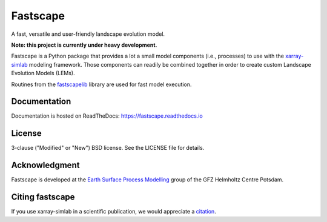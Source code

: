 Fastscape
=========

|Doc Status| |Zenodo|

A fast, versatile and user-friendly landscape evolution model.

**Note: this project is currently under heavy development.**

Fastscape is a Python package that provides a lot a small model
components (i.e., processes) to use with the xarray-simlab_ modeling
framework. Those components can readily be combined together in order
to create custom Landscape Evolution Models (LEMs).

Routines from the fastscapelib_ library are used for fast model
execution.

.. |Doc Status| image:: https://readthedocs.org/projects/fastscape/badge/?version=latest
   :target: https://fastscape.readthedocs.io/en/latest/?badge=latest
   :alt: Documentation Status
.. |Zenodo| image:: https://zenodo.org/badge/133702738.svg
   :target: https://zenodo.org/badge/latestdoi/133702738
   :alt: Citation

.. _xarray-simlab: https://github.com/benbovy/xarray-simlab
.. _fastscapelib: https://github.com/fastscape-lem/fastscapelib-fortran

Documentation
-------------

Documentation is hosted on ReadTheDocs:
https://fastscape.readthedocs.io

License
-------

3-clause ("Modified" or "New") BSD license. See the LICENSE file for details.

Acknowledgment
--------------

Fastscape is developed at the `Earth Surface Process Modelling`__ group of
the GFZ Helmholtz Centre Potsdam.

__ http://www.gfz-potsdam.de/en/section/earth-surface-process-modelling/

Citing fastscape
----------------

If you use xarray-simlab in a scientific publication, we would
appreciate a `citation`_.

.. _`citation`: http://fastscape.readthedocs.io/en/latest/cite.html
